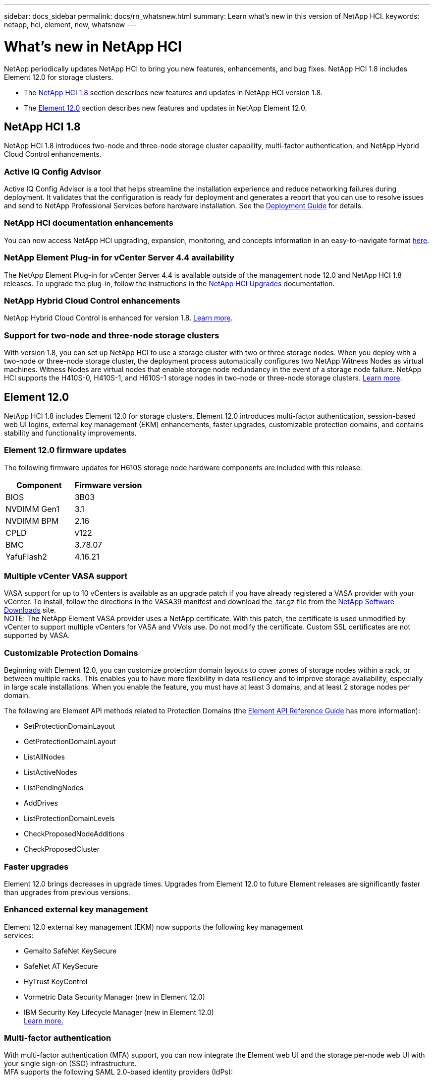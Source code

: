 ---
sidebar: docs_sidebar
permalink: docs/rn_whatsnew.html
summary: Learn what's new in this version of NetApp HCI.
keywords: netapp, hci, element, new, whatsnew
---

= What's new in NetApp HCI
:hardbreaks:
:nofooter:
:icons: font
:linkattrs:
:imagesdir: ../media/
:keywords: hci, cloud, onprem, documentation, help, element

[.lead]
NetApp periodically updates NetApp HCI to bring you new features, enhancements, and bug fixes. NetApp HCI 1.8 includes Element 12.0 for storage clusters.

* The <<NetApp HCI 1.8>> section describes new features and updates in NetApp HCI version 1.8.

* The <<Element 12.0>> section describes new features and updates in NetApp Element 12.0.

== NetApp HCI 1.8
NetApp HCI 1.8 introduces two-node and three-node storage cluster capability, multi-factor authentication, and NetApp Hybrid Cloud Control enhancements.

=== Active IQ Config Advisor
Active IQ Config Advisor is a tool that helps streamline the installation experience and reduce networking failures during deployment. It validates that the configuration is ready for deployment and generates a report that you can use to resolve issues and send to NetApp Professional Services before hardware installation. See the https://docs.netapp.com/hci/topic/com.netapp.doc.hci-ude-180/home.html[Deployment Guide^] for details.

=== NetApp HCI documentation enhancements
You can now access NetApp HCI upgrading, expansion, monitoring, and concepts information in an easy-to-navigate format link:index.html[here^].

=== NetApp Element Plug-in for vCenter Server 4.4 availability
The NetApp Element Plug-in for vCenter Server 4.4 is available outside of the management node 12.0 and NetApp HCI 1.8 releases. To upgrade the plug-in, follow the instructions in the link:concept_hci_upgrade_overview.html[NetApp HCI Upgrades^] documentation.

=== NetApp Hybrid Cloud Control enhancements
NetApp Hybrid Cloud Control is enhanced for version 1.8. https://kb.netapp.com/app/answers/answer_view/a_id/1087586[Learn more^].

=== Support for two-node and three-node storage clusters
With version 1.8, you can set up NetApp HCI to use a storage cluster with two or three storage nodes. When you deploy with a two-node or three-node storage cluster, the deployment process automatically configures two NetApp Witness Nodes as virtual machines. Witness Nodes are virtual nodes that enable storage node redundancy in the event of a storage node failure. NetApp HCI supports the H410S-0, H410S-1, and H610S-1 storage nodes in two-node or three-node storage clusters. link:concept_hci_clusters.html[Learn more^].

== Element 12.0
NetApp HCI 1.8 includes Element 12.0 for storage clusters. Element 12.0 introduces multi-factor authentication, session-based web UI logins, external key management (EKM) enhancements, faster upgrades, customizable protection domains, and contains stability and functionality improvements.

=== Element 12.0 firmware updates
The following firmware updates for H610S storage node hardware components are included with this release:

|===
|Component |Firmware version

|BIOS
|3B03

|NVDIMM Gen1
|3.1

|NVDIMM BPM
|2.16

|CPLD
|v122

|BMC
|3.78.07

|YafuFlash2
|4.16.21
|===

=== Multiple vCenter VASA support
VASA support for up to 10 vCenters is available as an upgrade patch if you have already registered a VASA provider with your vCenter. To install, follow the directions in the VASA39 manifest and download the .tar.gz file from the https://mysupport.netapp.com/products/element_software/VASA39/index.html[NetApp Software Downloads^] site.
NOTE: The NetApp Element VASA provider uses a NetApp certificate. With this patch, the certificate is used unmodified by vCenter to support multiple vCenters for VASA and VVols use. Do not modify the certificate. Custom SSL certificates are not supported by VASA.

=== Customizable Protection Domains
Beginning with Element 12.0, you can customize protection domain layouts to cover zones of storage nodes within a rack, or between multiple racks. This enables you to have more flexibility in data resiliency and to improve storage availability, especially in large scale installations. When you enable the feature, you must have at least 3 domains, and at least 2 storage nodes per domain.

The following are Element API methods related to Protection Domains (the http://docs.netapp.com/sfe-120/topic/com.netapp.doc.sfe-api/home.html[Element API Reference Guide^] has more information):

* SetProtectionDomainLayout
* GetProtectionDomainLayout
* ListAllNodes
* ListActiveNodes
* ListPendingNodes
* AddDrives
* ListProtectionDomainLevels
* CheckProposedNodeAdditions
* CheckProposedCluster

=== Faster upgrades
Element 12.0 brings decreases in upgrade times. Upgrades from Element 12.0 to future Element releases are significantly faster than upgrades from previous versions.

=== Enhanced external key management
Element 12.0 external key management (EKM) now supports the following key management
services:

* Gemalto SafeNet KeySecure
* SafeNet AT KeySecure
* HyTrust KeyControl
* Vormetric Data Security Manager (new in Element 12.0)
* IBM Security Key Lifecycle Manager (new in Element 12.0)
http://docs.netapp.com/sfe-120/topic/com.netapp.doc.sfe-ug/GUID-057D852C-9C1C-458A-9161-328EDA349B00.html[Learn more.^]

=== Multi-factor authentication
With multi-factor authentication (MFA) support, you can now integrate the Element web UI and the storage per-node web UI with your single sign-on (SSO) infrastructure.
MFA supports the following SAML 2.0-based identity providers (IdPs):

* Microsoft Active Directory Federation Services (ADFS) 2016
* Shibboleth 3.4.4

The following are Element API methods related to MFA (the Element API Reference Guide has more information):

* CreateIdpConfiguration
* UpdateIdpConfiguration
* DeleteIdpConfiguration
* ListIdpConfigurations
* EnableIdpAuthentication
* DisableIdpAuthentication
* ListProtectionDomainLevels
* GetIdpAuthenticationState
* ListCurrentClusterAdmins
* DeleteAuthSession
* DeleteAuthSessionsByClusterAdmin
* DeleteAuthSessionsByUsername
* ListActiveAuthSessions
* ListAuthSessionsByClusterAdmin
* ListAuthSessionsByUsername

=== New storage node terminal user interface (TUI)
The Element TUI is now restructured and features easier to use navigation and input fields.

=== New storage per-node web UI
The Element 12.0 storage per-node web UI now uses the look and feel of NetApp Hybrid Cloud
Control. You can access this UI at https://<Node IP address>:442/hcc.

=== Security enhancements
Element 12.0 resolves many security vulnerabilities for storage nodes and the management node.
http://security.netapp.com/[Learn more^] about these security enhancements.

=== Session-based authentication
The Element API now supports token authentication and authorization, enabling you to log on to the Element web UI or individual storage per-node web UIs with either the local cluster admin credentials or LDAP-based cluster admin credentials. One browser login session token covers multiple web UI logins, so you can log in to the Element web UI and then log in to all individual storage per-node web UIs in that storage cluster and not have to re-authenticate with each one.

The following are Element API methods related to session-based authentication (the Element API Reference Guide has more information):

* ListAuthSessionsByClusterAdmin
* ListActiveAuthSessions
* ListAuthSessionsByUsername

[discrete]
== Find more information
* http://docs.netapp.com/hci/index.jsp[NetApp HCI Documentation Center^]
* http://docs.netapp.com/sfe-120/index.jsp[SolidFire and Element Software Documentation Center^]
* https://kb.netapp.com/app/answers/answer_view/a_id/1088658[Firmware and driver versions for NetApp HCI and NetApp Element software^]
